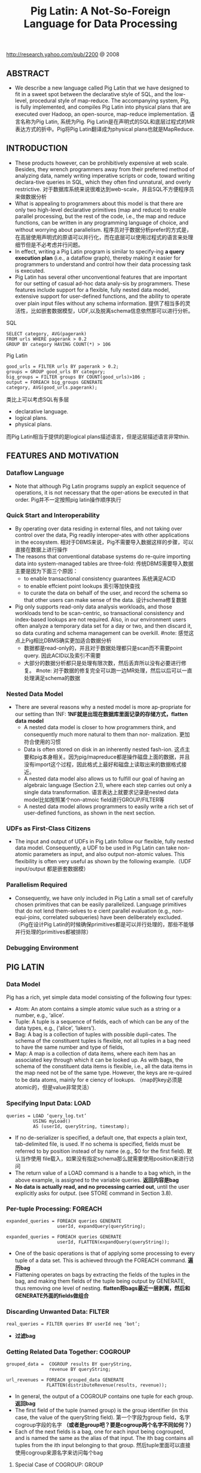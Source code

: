 #+title: Pig Latin: A Not-So-Foreign Language for Data Processing
http://research.yahoo.com/pub/2200 @ 2008

** ABSTRACT
- We describe a new language called Pig Latin that we have designed to fit in a sweet spot between the declarative style of SQL, and the low-level, procedural style of map-reduce. The accompanying system, Pig, is fully implemented, and compiles Pig Latin into physical plans that are executed over Hadoop, an open-source, map-reduce implementation. 语言名称为Pig Latin, 系统为Pig. Pig Latin是在声明式的SQL和底层过程式的MR表达方式的折中。Pig将Pig Latin翻译成为physical plans也就是MapReduce.

** INTRODUCTION
- These products however, can be prohibitively expensive at web scale. Besides, they wrench programmers away from their preferred method of analyzing data, namely writing imperative scripts or code, toward writing declara-tive queries in SQL, which they often find unnatural, and overly restrictive. 对于数据库系统来说很难达到web-scale，并且SQL不方便程序员来做数据分析
- What is appealing to programmers about this model is that there are only two high-level declarative primitives (map and reduce) to enable parallel processing, but the rest of the code, i.e., the map and reduce functions, can be written in any programming language of choice, and without worrying about parallelism. 程序员对于数据分析prefer的方式是，在高层使用声明式的原语可以并行化，而在底层可以使用过程式的语言来处理细节但是不必考虑并行问题。
- In effect, writing a Pig Latin program is similar to specify-ing *a query execution plan*  (i.e., a dataflow graph),  thereby making it easier for programmers to understand and control how their data processing task is executed.
- Pig Latin has several other unconventional features that are important for our setting of casual ad-hoc data analy-sis by programmers. These features include support for a flexible, fully nested data model, extensive support for user-defined functions, and the ability to operate over plain input files without any schema information. 提供了相当多的灵活性，比如嵌套数据模型，UDF,以及脱离schema信息依然那可以进行分析。

SQL
#+BEGIN_EXAMPLE
SELECT category, AVG(pagerank)
FROM urls WHERE pagerank > 0.2
GROUP BY category HAVING COUNT(*) > 106
#+END_EXAMPLE

Pig Latin
#+BEGIN_EXAMPLE
good_urls = FILTER urls BY pagerank > 0.2;
groups = GROUP good_urls BY category;
big_groups = FILTER groups BY COUNT(good_urls)>106 ;
output = FOREACH big_groups GENERATE
category, AVG(good_urls.pagerank);
#+END_EXAMPLE

类比上可以考虑SQL有多层
- declarative language.
- logical plans.
- physical plans.
而Pig Latin相当于提供的是logical plans描述语言，但是这层描述语言非常thin.

** FEATURES AND MOTIVATION
*** Dataflow Language
- Note that although Pig Latin programs supply an explicit sequence of operations, it is not necessary that the oper-ations be executed in that order. Pig并不一定按照pig latin操作顺序执行

*** Quick Start and Interoperability
- By operating over data residing in external files, and not taking over control over the data, Pig readily interoper-ates with other applications in the ecosystem. 相对于DBMS来说，Pig不需要导入数据这样的步骤，可以直接在数据上进行操作
- The reasons that conventional database systems do re-quire importing data into system-managed tables are three-fold: 传统DBMS需要导入数据主要是因为下面三个原因：
  - to enable transactional consistency guarantees 系统满足ACID
  - to enable effcient point lookups 索引等加快查找
  - to curate the data on behalf of the user, and record the schema so that other users can make sense of the data. 设计schema修复数据
- Pig only supports read-only data analysis workloads, and those workloads tend to be scan-centric, so transactional consistency and index-based lookups are not required. Also, in our environment users often analyze a temporary data set for a day or two, and then discard it, so data curating and schema management can be overkill. #note: 感觉这点上Pig相比DBMS确实更加适合数据分析
  - 数据都是read-only的，并且对于数据处理都只是scan而不需要point query. 因此ACID以及索引不需要
  - 大部分的数据分析都只是处理有限次数，然后丢弃所以没有必要进行修复。 #note: 对于数据的修复完全可以跑一边MR处理，然后以后可以一直处理满足schema的数据

*** Nested Data Model
- There are several reasons why a nested model is more ap-propriate for our setting than 1NF: *1NF就是出现在数据库里面记录的存储方式，flatten data model*
  - A nested data model is closer to how programmers think, and consequently much more natural to them than nor- malization. 更加符合使用的习惯
  - Data is often stored on disk in an inherently nested fash-ion. 这点主要和pig本身相关。因为pig/mapreduce都是操作磁盘上面的数据，并且没有import这个过程，因此格式上最好和磁盘上读取出来的数据格式接近。
  - A nested data model also allows us to fulfill our goal of having an algebraic language (Section 2.1), where each step carries out only a single data transformation. 语言表达上就要求记录是nested data model比如按照某个non-atmoic field进行GROUP/FILTER等
  - A nested data model allows programmers to easily write a rich set of user-defined functions, as shown in the next section.

*** UDFs as First-Class Citizens
- The input and output of UDFs in Pig Latin follow our flexible, fully nested data model. Consequently, a UDF to be used in Pig Latin can take non-atomic parameters as input, and also output non-atomic values. This flexibility is often very useful as shown by the following example.（UDF input/output 都是嵌套数据模）

*** Parallelism Required
- Consequently, we have only included in Pig Latin a small set of carefully chosen primitives that can be easily parallelized. Language primitives that do not lend them-selves to e cient parallel evaluation (e.g., non-equi-joins, correlated subqueries) have been deliberately excluded.（Pig在设计Pig Latin的时候确保primitives都是可以并行处理的，那些不能够并行处理的primitives都被排除）

*** Debugging Environment

** PIG LATIN
*** Data Model
Pig has a rich, yet simple data model consisting of the following four types:
- Atom: An atom contains a simple atomic value such as a string or a number, e.g., ‘alice’.
- Tuple: A tuple is a sequence of fields, each of which can be any of the data types, e.g., (‘alice’, ‘lakers’).
- Bag: A bag is a collection of tuples with possible dupli-cates. The schema of the constituent tuples is flexible, not all tuples in a bag need to have the same number and type of fields,
- Map: A map is a collection of data items, where each item has an associated key through which it can be looked up. As with bags, the schema of the constituent data items is flexible, i.e., all the data items in the map need not be of the same type. However, the keys are re-quired to be data atoms, mainly for e ciency of lookups. （map的key必须是atomic的，但是value非常灵活）

[[../images/pig-latin-expressions.png]]

*** Specifying Input Data: LOAD
#+BEGIN_EXAMPLE
queries = LOAD ‘query_log.txt’
          USING myLoad()
          AS (userId, queryString, timestamp);
#+END_EXAMPLE

- If no de-serializer is specified, a default one, that expects a plain text, tab-delimited file, is used. If no schema is specified, fields must be referred to by position instead of by name (e.g., $0 for the first field). 默认当作使用\t分开的text file载入，如果没有指定schema那么就需要使用position来进行访问
- The return value of a LOAD command is a handle to a bag which, in the above example, is assigned to the variable queries. *返回内容是bag*
- *No data is actually read, and no processing carried out*, until the user explicitly asks for output. (see STORE command in Section 3.8).

*** Per-tuple Processing: FOREACH
#+BEGIN_EXAMPLE
expanded_queries = FOREACH queries GENERATE
                   userId, expandQuery(queryString);

expanded_queries = FOREACH queries GENERATE
                   userId, FLATTEN(expandQuery(queryString));
#+END_EXAMPLE

- One of the basic operations is that of applying some processing to every tuple of a data set. This is achieved through the FOREACH command. *遍历bag*
- Flattening operates on bags by extracting the fields of the tuples in the bag, and making them fields of the tuple being output by GENERATE, thus removing one level of nesting. *flatten将bags最近一层剥离，然后和GENERATE外面的fields做组合*

[[../images/pig-latin-flattening-in-foreach.png]]

*** Discarding Unwanted Data: FILTER
#+BEGIN_EXAMPLE
real_queries = FILTER queries BY userId neq ‘bot’;
#+END_EXAMPLE
- *过滤bag*

*** Getting Related Data Together: COGROUP
#+BEGIN_EXAMPLE
grouped_data =  COGROUP results BY queryString,
                revenue BY queryString;

url_revenues = FOREACH grouped_data GENERATE
               FLATTEN(distributeRevenue(results, revenue));
#+END_EXAMPLE

[[../images/pig-latin-cogroup-versus-join.png]]

- In general, the output of a COGROUP contains one tuple for each group. *返回bag*
- The first field of the tuple (named group) is the group identifier (in this case, the value of the queryString field). 第一个字段为group field，名字cogroup字段的名字 *（或者是group吧？要是cogroup两个名字不同如何？）*
- Each of the next fields is a bag, one for each input being cogrouped, and is named the same as the alias of that input. The ith bag contains all tuples from the ith input belonging to that group. 然后tuple里面可以直接使用cogroup来源名字来访问每个bag

**** Special Case of COGROUP: GROUP
#+BEGIN_EXAMPLE
grouped_revenue = GROUP revenue BY queryString;
query_revenues = FOREACH grouped_revenue GENERATE
                 queryString,
                 SUM(revenue.amount) AS totalRevenue;
#+END_EXAMPLE
- A common special case of COGROUP is when there is only one data set involved. In this case, we can use the alter-native, more intuitive keyword GROUP. COGROUP的特殊情况就是如果只有一路数据的话，那么可以使用GROUP
- #note: 这里的SUM可以操作bag. revenue.amount这里已经在revenue bag上面做了projection产生bag

**** JOIN in Pig Latin
#+BEGIN_EXAMPLE
join_result = JOIN results BY queryString, revenue BY queryString;

temp_var = COGROUP results BY queryString,
           revenue BY queryString;
join_result = FOREACH temp_var GENERATE
           FLATTEN(results), FLATTEN(revenue);
#+END_EXAMPLE
- JOIN可以通过COGROUP来完成，上面两个语句生成的效果是等价的

-----
#note: 上面JOIN那个图输出结果是错误的，我们可以使用下面的例子做验证

#+BEGIN_EXAMPLE
---sample1.txt---
hello	world	dirlt

---sample2.txt---
hello	love	cjy
#+END_EXAMPLE

#+BEGIN_EXAMPLE
grunt> s1 = LOAD 'sample.txt' AS (key,v1,v2);
grunt> s2 = LOAD 'sample2.txt' AS (key,v1,v2);
grunt> s1 = LOAD 'sample1.txt' AS (key,v1,v2);
grunt> sj = JOIN s1 BY key, s2 BY key;
grunt> DUMP sj;
(hello,world,dirlt,hello,love,cjy)
#+END_EXAMPLE

**** Map-Reduce in Pig Latin

*** Other Commands
Pig Latin has a number of other commands that are very similar to their SQL counterparts. These are:
   1. UNION: Returns the union of two or more bags.
   2. CROSS: Returns the cross product of two or more bags.
   3. ORDER: Orders a bag by the specified field(s).
   4. DISTINCT: Eliminates duplicate tuples in a bag. This command is just a shortcut for grouping the bag by all fields, and then projecting out the groups.

*** Nested Operations
#+BEGIN_EXAMPLE
grouped_revenue = GROUP revenue BY queryString;
query_revenues = FOREACH grouped_revenue{
                 top_slot = FILTER revenue BY
                            adSlot eq ‘top’;
                 GENERATE queryString,
                 SUM(top_slot.amount),
                 SUM(revenue.amount);
};
#+END_EXAMPLE
- When we have nested bags within tuples, either as a result of (co)grouping, or due to the base data being nested, we might want to harness the same power of Pig Latin to process even these nested bags 嵌套操作主要是为了嵌套bag服务的
- To allow such processing, Pig Latin allows some commands to be nested within a FOREACH command. At present, we only allow FILTER, ORDER, and DISTINCT to be nested within FOREACH. In the future, as need arises, we might allow other constructs to be nested as well. FOREACH 只是允许FOREACH上面做嵌套操作并且内部只能做一些比较简单的操作(#note: 这些操作都是可以在foreach对应的reduce时候附带上的而不需要额外操作)

*** Asking for Output: STORE
#+BEGIN_EXAMPLE
STORE query_revenues INTO ‘myoutput’
                     USING myStore();
#+END_EXAMPLE
- As with LOAD, the USING clause may be omitted for a default serializer that writes plain text, tab-delimited files.

** IMPLEMENTATION
- Pig Latin is fully implemented by our system, Pig. Pig is architected to allow different systems to be plugged in as the execution platform for Pig Latin. Pig Latin底层可以转换成为多种任务执行，这个是可扩展和可定制的。
- Our current imple-mentation uses Hadoop , an open-source, scalable imple-mentation of map-reduce , as the execution platform. Pig Latin programs are compiled into map-reduce jobs, and exe-cuted using Hadoop. 现在实现是在Hadoop系统上。


  0. We first describe how Pig builds a logical plan for a Pig Latin program. 首先为Pig Latin构造logical plans.
  1. We then describe our current compiler, that compiles a logical plan into map-reduce jobs executed using Hadoop. 然后利用当前编译器将logical plans编译成为Hadoop MR
  2. Last, we describe how our implementation avoids large nested bags, and how it handles them if they do arise. 一些问题比如很大的嵌套bags


*** Building a Logical Plan
- the Pig interpreter first parses it, and verifies that the input files and bags be-ing referred to by the command are valid. 检查输入文件以及定义bag是否合法
- Pig builds a logical plan for every bag that the user defines. 针对输出bags来定义logical plan #note: 对于logical plan是和bag关联的，每个bag都会有一个产生这个bag的logical plan
- Note that no processing is carried out when the logical plans are constructed. Processing is triggered only when the user invokes a STORE command on a bag. At that point, the logical plan for that bag is compiled into a physical plan, and is executed. logical plan不会执行一直到出发STORE这个命令，然后在这个时候才会将logical plan编译成为physical plan然后执行
- This lazy style of execution is beneficial because it permits in-memory pipelining, and other opti-mizations such as filter reordering across multiple Pig Latin commands. 这种lazy style非常适合做in-memory pipelining来做optimization.
- Pig is architected such that the parsing of Pig Latin and the logical plan construction is independent of the execu-tion platform. Only the compilation of the logical plan into a physical plan depends on the specific execution platform chosen. （解析pig latin以及构造logical plan都是独立平台的，只有将logical plan转换成为physical plan是和平台相关的）

*** Map-Reduce Plan Compilation
- The map-reduce primitive essentially provides the ability to do a large-scale group by, where the map tasks assign keys for grouping, and the reduce tasks process a group at a time. Our compiler begins by converting each (CO)GROUP command in the logical plan into a distinct map-reduce job with its own map and reduce functions.（以COGROUP为分界线，COGROUP的前部分使用map来处理，COGROUP的后部分使用reduce来处理）
- The map function for (CO)GROUP command C initially just assigns keys to tuples based on the BY clause(s) of C; the reduce function is initially a no-op.  *The map-reduce bound-ary is the cogroup command*
  - The sequence of FILTER, and FOREACH commands from the LOAD to the first COGROUP op-eration C1, are pushed into the map function corresponding to C1 (see Figure 3). 在第一个COGROUP之前的command都放在mapper完成
  - The commands that intervene between subsequent COGROUP commands Ci and Ci+1 can be pushed into either (a) the reduce function corresponding to Ci, or (b) the map function corresponding to Ci+1. 在上一个COGROUP到下一个COGROUP之间都放在reduce里面完成。当然也可以放在下一个mapper里面完成
  - Pig currently always follows option (a). Since grouping is often followed by aggregation, this approach reduces the amount of data that has to be materialized between map-reduce jobs. 但是现在使用第一种因为这样可以有效减少map-reduce物化结果

[[../images/pig-latin-mapreduce-compilation.png]]


- The ORDER command is implemented by compiling into two map-reduce jobs. ORDER使用两个MR来完成
  - The first job samples the input to determine quantiles of the sort key.  第一个阶段统计key的分布
  - The second job range-partitions the input according to the quantiles (thereby en-suring roughly equal-sized partitions), followed by local sort-ing in the reduce phase, resulting in a globally sorted file. 第二个阶段按照key分布进行均分，然后在reduce phase进行排序 #note: 按照part-r-00000，part-r-00001这样排序的
  - #note: 注意ORDER其实对于MR是没有影响的，只是对于最终output结果会有影响。如果ORDER没有对应的STORE的话，那么ORDER是可以不需要执行的

*** Efficiency With Nested Bags
- To cope with these cases, our implementation allows for nested bags to spill to disk. Our disk-resident bag implementation comes with database-style external sort algorithms to do operations such as sorting and duplicate elimination of the nested bags #note: nested operations里面支持ORDER BY以及DISTINCT操作。对于large nested bag需要spill到磁盘上，并且Pig有专门为在磁盘存储bag的实现，这种实现允许在上面有效地做sort和distinct操作

** DEBUGGING ENVIRONMENT
** USAGE SCENARIOS
** RELATED WORK
** FUTURE WORK
** SUMMARY

